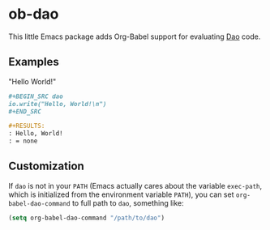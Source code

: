 * ob-dao

  This little Emacs package adds Org-Babel support for evaluating [[http://daoscript.org/][Dao]] code.

** Examples

   "Hello World!"

   #+BEGIN_SRC org
     ,#+BEGIN_SRC dao
     io.write("Hello, World!\n")
     ,#+END_SRC

     ,#+RESULTS:
     : Hello, World!
     : = none
   #+END_SRC

** Customization

   If ~dao~ is not in your ~PATH~ (Emacs actually cares about the variable
   ~exec-path~, which is initialized from the environment variable ~PATH~), you
   can set ~org-babel-dao-command~ to full path to ~dao~, something like:

   #+BEGIN_SRC emacs-lisp
   (setq org-babel-dao-command "/path/to/dao")
   #+END_SRC
